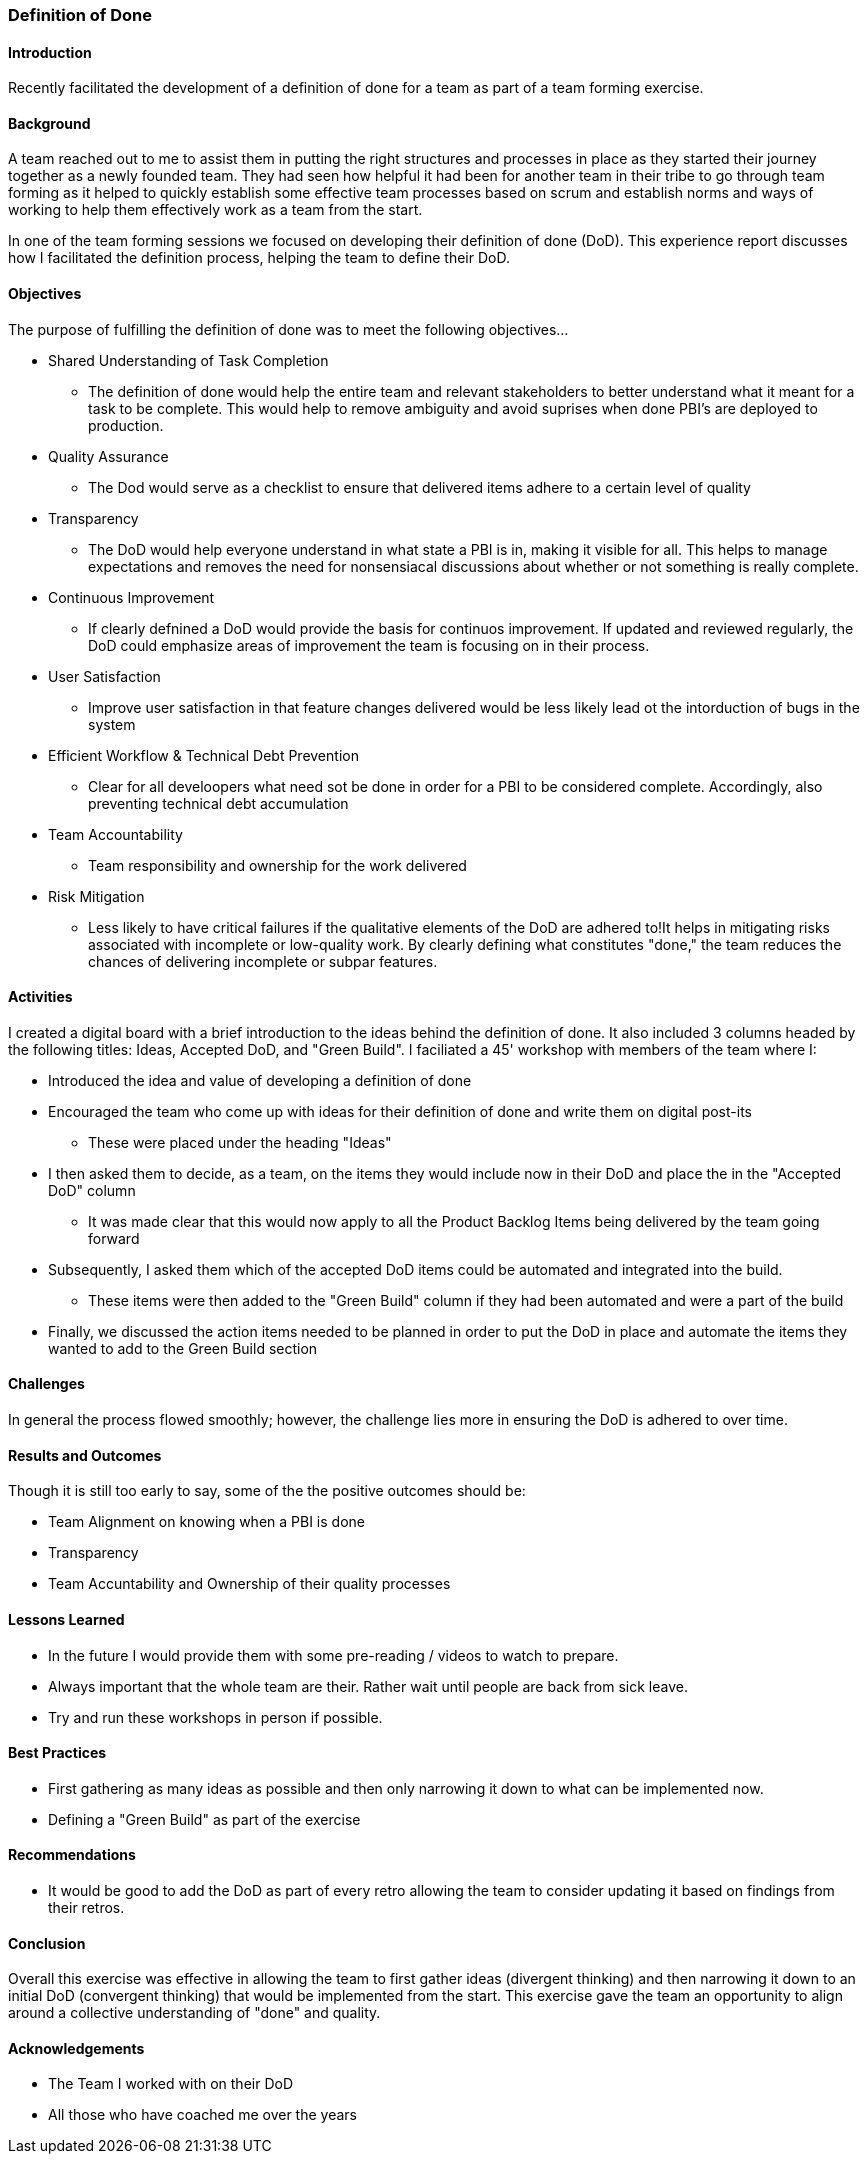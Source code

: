 === Definition of Done

==== Introduction
Recently facilitated the development of a definition of done for a team as part of a team forming exercise.

==== Background
A team reached out to me to assist them in putting the right structures and processes in place as they started their journey together as a newly founded team.
They had seen how helpful it had been for another team in their tribe to go through team forming as it helped to quickly establish some effective team processes
based on scrum and establish norms and ways of working to help them effectively work as a team from the start.

In one of the team forming sessions we focused on developing their definition of done (DoD).
This experience report discusses how I facilitated the definition process, helping the team to define their DoD.

==== Objectives
The purpose of fulfilling the definition of done was to meet the following objectives...

* Shared Understanding of Task Completion
** The definition of done would help the entire team and relevant stakeholders to better understand what it meant for a task to be complete. This would help to remove ambiguity and avoid suprises when done PBI's are deployed to production.

* Quality Assurance
** The Dod would serve as a checklist to ensure that delivered items adhere to a certain level of quality

* Transparency
** The DoD would help everyone understand in what state a PBI is in, making it visible for all. This helps to manage expectations and removes the need for nonsensiacal discussions about whether or not something is really complete.

* Continuous Improvement
** If clearly defnined a DoD would provide the basis for continuos improvement. If updated and reviewed regularly, the DoD could emphasize areas of improvement the team is focusing on in their process.

* User Satisfaction
** Improve user satisfaction in that feature changes delivered would be less likely lead ot the intorduction of bugs in the system

* Efficient Workflow & Technical Debt Prevention
** Clear for all develoopers what need sot be done in order for a PBI to be considered complete. Accordingly, also preventing technical debt accumulation

* Team Accountability
** Team responsibility and ownership for the work delivered

* Risk Mitigation
** Less likely to have critical failures if the qualitative elements of the DoD are adhered to!It helps in mitigating risks associated with incomplete or low-quality work. By clearly defining what constitutes "done," the team reduces the chances of delivering incomplete or subpar features.

==== Activities
I created a digital board with a brief introduction to the ideas behind the definition of done.
It also included 3 columns headed by the following titles: Ideas, Accepted DoD, and "Green Build".
I faciliated a 45' workshop with members of the team where I:

* Introduced the idea and value of developing a definition of done
* Encouraged the team who come up with ideas for their definition of done and write them on digital post-its
** These were placed under the heading "Ideas"
* I then asked them to decide, as a team, on the items they would include now in their DoD and place the in the "Accepted DoD" column
** It was made clear that this would now apply to all the Product Backlog Items being delivered by the team going forward
* Subsequently, I asked them which of the accepted DoD items could be automated and integrated into the build.
** These items were then added to the "Green Build" column if they had been automated and were a part of the build
* Finally, we discussed the action items needed to be planned in order to put the DoD in place and automate the items they wanted to add to the Green Build section

==== Challenges
In general the process flowed smoothly; however, the challenge lies more in ensuring the DoD is adhered to over time.

==== Results and Outcomes
Though it is still too early to say, some of the the positive outcomes should be:

* Team Alignment on knowing when a PBI is done
* Transparency
* Team Accuntability and Ownership of their quality processes

==== Lessons Learned
* In the future I would provide them with some pre-reading / videos to watch to prepare.
* Always important that the whole team are their. Rather wait until people are back from sick leave.
* Try and run these workshops in person if possible.

==== Best Practices
* First gathering as many ideas as possible and then only narrowing it down to what can be implemented now.
* Defining a "Green Build" as part of the exercise

==== Recommendations
* It would be good to add the DoD as part of every retro allowing the team to consider updating it based on findings from their retros.

==== Conclusion
Overall this exercise was effective in allowing the team to first gather ideas (divergent thinking) and then narrowing it down to an initial DoD (convergent thinking) that would be implemented from the start. This exercise gave the team an opportunity to align around a collective understanding of "done" and quality.

==== Acknowledgements
* The Team I worked with on their DoD
* All those who have coached me over the years
